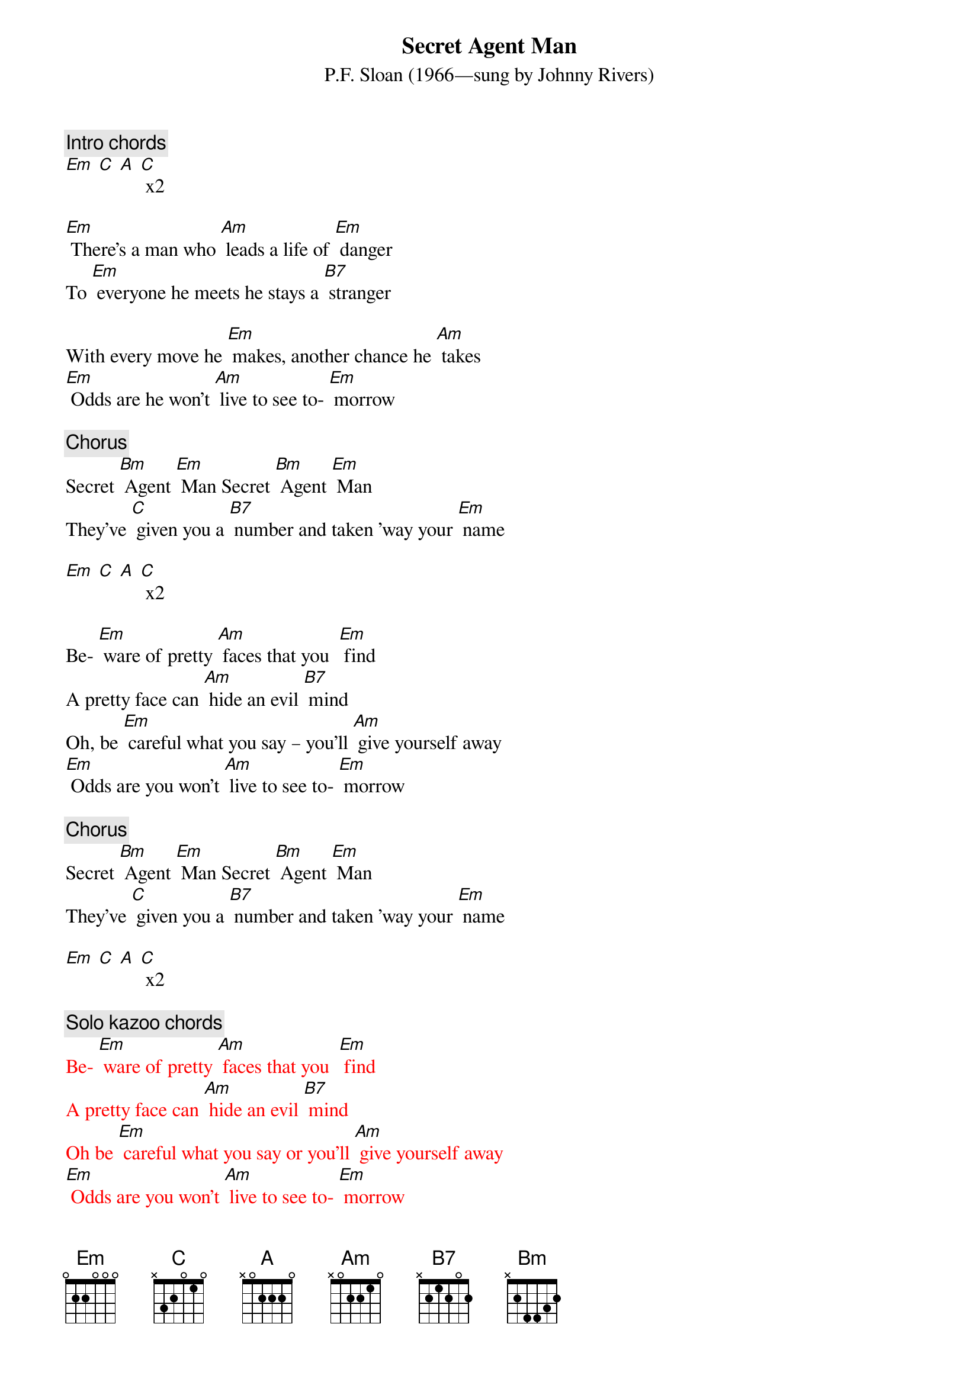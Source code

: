 {t: Secret Agent Man}
{st: P.F. Sloan (1966—sung by Johnny Rivers)}

{c: Intro chords}
[Em] [C] [A] [C] x2

[Em] There's a man who [Am] leads a life of [Em] danger
To [Em] everyone he meets he stays a [B7] stranger

With every move he [Em] makes, another chance he [Am] takes
[Em] Odds are he won't [Am] live to see to- [Em] morrow

{c: Chorus}
Secret [Bm] Agent [Em] Man Secret [Bm] Agent [Em] Man
They've [C] given you a [B7] number and taken ’way your [Em] name

[Em] [C] [A] [C] x2

Be- [Em] ware of pretty [Am] faces that you  [Em] find
A pretty face can [Am] hide an evil [B7] mind
Oh, be [Em] careful what you say – you’ll [Am] give yourself away
[Em] Odds are you won't [Am] live to see to- [Em] morrow

{c: Chorus}
Secret [Bm] Agent [Em] Man Secret [Bm] Agent [Em] Man
They've [C] given you a [B7] number and taken ’way your [Em] name

[Em] [C] [A] [C] x2

{c: Solo kazoo chords}
{textcolour: red}
Be- [Em] ware of pretty [Am] faces that you  [Em] find
A pretty face can [Am] hide an evil [B7] mind
Oh be [Em] careful what you say or you’ll [Am] give yourself away
[Em] Odds are you won't [Am] live to see to- [Em] morrow
{textcolour}

Secret [Bm] Agent [Em] Man Secret [Bm] Agent [Em] Man
They've [C] given you a [B7] number and taken ’way your [Em] name

[Em] Swinging on the [Am] Riviera [Em] one day
And then lying in a [Am] Bombay alley [B7] next day
Oh don’t you [Em] let the wrong words slip while [Am] kissing persuasive lips
[Em] Odds are you won't [Am] live to see to- [Em] morrow

Secret [Bm] Agent [Em] Man Secret [Bm] Agent [Em] Man
They've [C] given you a [B7] number and taken ’way your [Em] name

[Em] [C] [A] [C] x2

[Em] [C] [A] [C] [Em]
